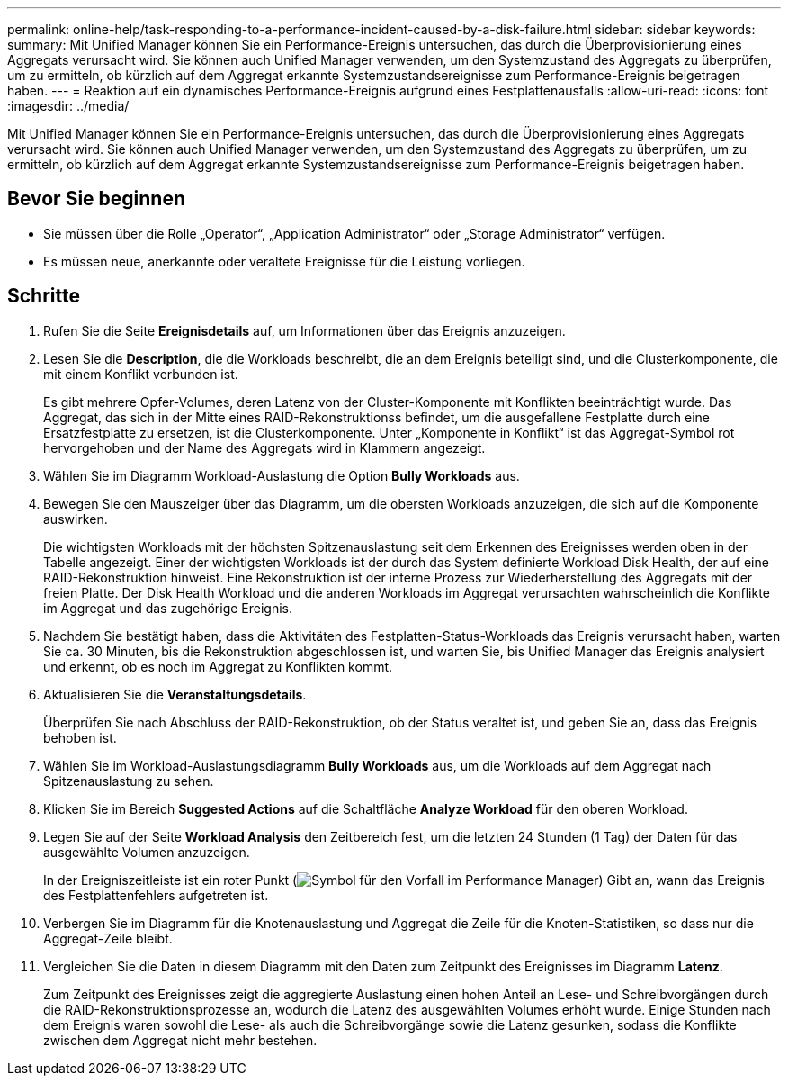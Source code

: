 ---
permalink: online-help/task-responding-to-a-performance-incident-caused-by-a-disk-failure.html 
sidebar: sidebar 
keywords:  
summary: Mit Unified Manager können Sie ein Performance-Ereignis untersuchen, das durch die Überprovisionierung eines Aggregats verursacht wird. Sie können auch Unified Manager verwenden, um den Systemzustand des Aggregats zu überprüfen, um zu ermitteln, ob kürzlich auf dem Aggregat erkannte Systemzustandsereignisse zum Performance-Ereignis beigetragen haben. 
---
= Reaktion auf ein dynamisches Performance-Ereignis aufgrund eines Festplattenausfalls
:allow-uri-read: 
:icons: font
:imagesdir: ../media/


[role="lead"]
Mit Unified Manager können Sie ein Performance-Ereignis untersuchen, das durch die Überprovisionierung eines Aggregats verursacht wird. Sie können auch Unified Manager verwenden, um den Systemzustand des Aggregats zu überprüfen, um zu ermitteln, ob kürzlich auf dem Aggregat erkannte Systemzustandsereignisse zum Performance-Ereignis beigetragen haben.



== Bevor Sie beginnen

* Sie müssen über die Rolle „Operator“, „Application Administrator“ oder „Storage Administrator“ verfügen.
* Es müssen neue, anerkannte oder veraltete Ereignisse für die Leistung vorliegen.




== Schritte

. Rufen Sie die Seite *Ereignisdetails* auf, um Informationen über das Ereignis anzuzeigen.
. Lesen Sie die *Description*, die die Workloads beschreibt, die an dem Ereignis beteiligt sind, und die Clusterkomponente, die mit einem Konflikt verbunden ist.
+
Es gibt mehrere Opfer-Volumes, deren Latenz von der Cluster-Komponente mit Konflikten beeinträchtigt wurde. Das Aggregat, das sich in der Mitte eines RAID-Rekonstruktionss befindet, um die ausgefallene Festplatte durch eine Ersatzfestplatte zu ersetzen, ist die Clusterkomponente. Unter „Komponente in Konflikt“ ist das Aggregat-Symbol rot hervorgehoben und der Name des Aggregats wird in Klammern angezeigt.

. Wählen Sie im Diagramm Workload-Auslastung die Option *Bully Workloads* aus.
. Bewegen Sie den Mauszeiger über das Diagramm, um die obersten Workloads anzuzeigen, die sich auf die Komponente auswirken.
+
Die wichtigsten Workloads mit der höchsten Spitzenauslastung seit dem Erkennen des Ereignisses werden oben in der Tabelle angezeigt. Einer der wichtigsten Workloads ist der durch das System definierte Workload Disk Health, der auf eine RAID-Rekonstruktion hinweist. Eine Rekonstruktion ist der interne Prozess zur Wiederherstellung des Aggregats mit der freien Platte. Der Disk Health Workload und die anderen Workloads im Aggregat verursachten wahrscheinlich die Konflikte im Aggregat und das zugehörige Ereignis.

. Nachdem Sie bestätigt haben, dass die Aktivitäten des Festplatten-Status-Workloads das Ereignis verursacht haben, warten Sie ca. 30 Minuten, bis die Rekonstruktion abgeschlossen ist, und warten Sie, bis Unified Manager das Ereignis analysiert und erkennt, ob es noch im Aggregat zu Konflikten kommt.
. Aktualisieren Sie die *Veranstaltungsdetails*.
+
Überprüfen Sie nach Abschluss der RAID-Rekonstruktion, ob der Status veraltet ist, und geben Sie an, dass das Ereignis behoben ist.

. Wählen Sie im Workload-Auslastungsdiagramm *Bully Workloads* aus, um die Workloads auf dem Aggregat nach Spitzenauslastung zu sehen.
. Klicken Sie im Bereich *Suggested Actions* auf die Schaltfläche *Analyze Workload* für den oberen Workload.
. Legen Sie auf der Seite *Workload Analysis* den Zeitbereich fest, um die letzten 24 Stunden (1 Tag) der Daten für das ausgewählte Volumen anzuzeigen.
+
In der Ereigniszeitleiste ist ein roter Punkt (image:../media/opm-incident-icon-png.gif["Symbol für den Vorfall im Performance Manager"]) Gibt an, wann das Ereignis des Festplattenfehlers aufgetreten ist.

. Verbergen Sie im Diagramm für die Knotenauslastung und Aggregat die Zeile für die Knoten-Statistiken, so dass nur die Aggregat-Zeile bleibt.
. Vergleichen Sie die Daten in diesem Diagramm mit den Daten zum Zeitpunkt des Ereignisses im Diagramm *Latenz*.
+
Zum Zeitpunkt des Ereignisses zeigt die aggregierte Auslastung einen hohen Anteil an Lese- und Schreibvorgängen durch die RAID-Rekonstruktionsprozesse an, wodurch die Latenz des ausgewählten Volumes erhöht wurde. Einige Stunden nach dem Ereignis waren sowohl die Lese- als auch die Schreibvorgänge sowie die Latenz gesunken, sodass die Konflikte zwischen dem Aggregat nicht mehr bestehen.


